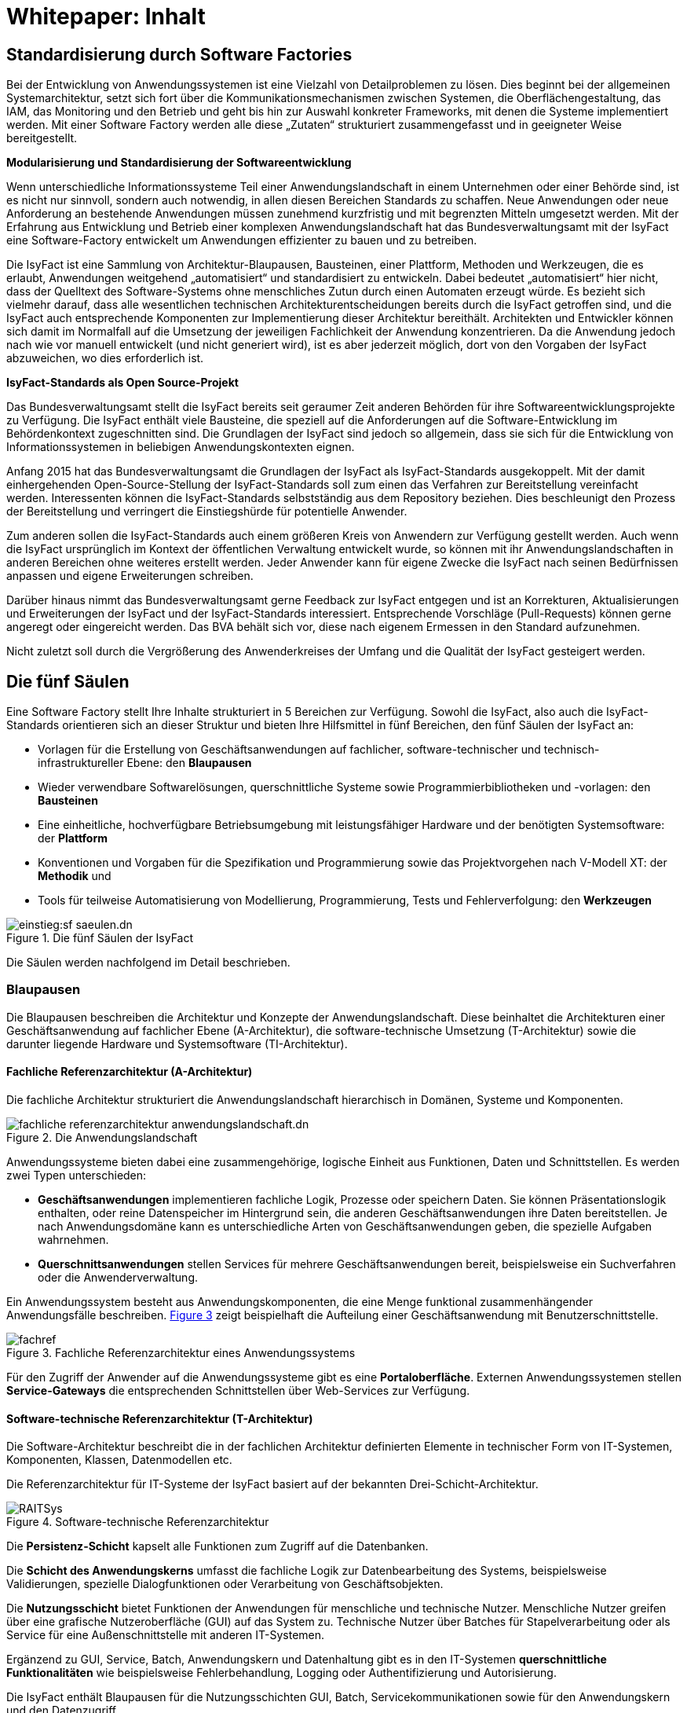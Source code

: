 = Whitepaper: Inhalt

// tag::inhalt[]
[[standardisierung-durch-software-factories]]
== Standardisierung durch Software Factories

Bei der Entwicklung von Anwendungssystemen ist eine Vielzahl von Detailproblemen zu lösen.
Dies beginnt bei der allgemeinen Systemarchitektur, setzt sich fort über die Kommunikationsmechanismen zwischen Systemen, die Oberflächengestaltung, das IAM, das Monitoring und den Betrieb und geht bis hin zur Auswahl konkreter Frameworks, mit denen die Systeme implementiert werden.
Mit einer Software Factory werden alle diese „Zutaten“ strukturiert zusammengefasst und in geeigneter Weise bereitgestellt.

*Modularisierung und Standardisierung der Softwareentwicklung*

Wenn unterschiedliche Informationssysteme Teil einer Anwendungslandschaft in einem Unternehmen oder einer Behörde sind, ist es nicht nur sinnvoll, sondern auch notwendig, in allen diesen Bereichen Standards zu schaffen.
Neue Anwendungen oder neue Anforderung an bestehende Anwendungen müssen zunehmend kurzfristig und mit begrenzten Mitteln umgesetzt werden.
Mit der Erfahrung aus Entwicklung und Betrieb einer komplexen Anwendungslandschaft hat das Bundesverwaltungsamt mit der IsyFact eine Software-Factory entwickelt um Anwendungen effizienter zu bauen und zu betreiben.

Die IsyFact ist eine Sammlung von Architektur-Blaupausen, Bausteinen, einer Plattform, Methoden und Werkzeugen, die es erlaubt, Anwendungen weitgehend „automatisiert“ und standardisiert zu entwickeln.
Dabei bedeutet „automatisiert“ hier nicht, dass der Quelltext des Software-Systems ohne menschliches Zutun durch einen Automaten erzeugt würde.
Es bezieht sich vielmehr darauf, dass alle wesentlichen technischen Architekturentscheidungen bereits durch die IsyFact getroffen sind, und die IsyFact auch entsprechende Komponenten zur Implementierung dieser Architektur bereithält.
Architekten und Entwickler können sich damit im Normalfall auf die Umsetzung der jeweiligen Fachlichkeit der Anwendung konzentrieren.
Da die Anwendung jedoch nach wie vor manuell entwickelt (und nicht generiert wird), ist es aber jederzeit möglich, dort von den Vorgaben der IsyFact abzuweichen, wo dies erforderlich ist.

*IsyFact-Standards als Open Source-Projekt*

Das Bundesverwaltungsamt stellt die IsyFact bereits seit geraumer Zeit anderen Behörden für ihre Softwareentwicklungsprojekte zu Verfügung.
Die IsyFact enthält viele Bausteine, die speziell auf die Anforderungen auf die Software-Entwicklung im Behördenkontext zugeschnitten sind.
Die Grundlagen der IsyFact sind jedoch so allgemein, dass sie sich für die Entwicklung von Informationssystemen in beliebigen Anwendungskontexten eignen.

Anfang 2015 hat das Bundesverwaltungsamt die Grundlagen der IsyFact als IsyFact-Standards ausgekoppelt.
Mit der damit einhergehenden Open-Source-Stellung der IsyFact-Standards soll zum einen das Verfahren zur Bereitstellung vereinfacht werden.
Interessenten können die IsyFact-Standards selbstständig aus dem Repository beziehen.
Dies beschleunigt den Prozess der Bereitstellung und verringert die Einstiegshürde für potentielle Anwender.

Zum anderen sollen die IsyFact-Standards auch einem größeren Kreis von Anwendern zur Verfügung gestellt werden.
Auch wenn die IsyFact ursprünglich im Kontext der öffentlichen Verwaltung entwickelt wurde, so können mit ihr Anwendungslandschaften in anderen Bereichen ohne weiteres erstellt werden.
Jeder Anwender kann für eigene Zwecke die IsyFact nach seinen Bedürfnissen anpassen und eigene Erweiterungen schreiben.

Darüber hinaus nimmt das Bundesverwaltungsamt gerne Feedback zur IsyFact entgegen und ist an Korrekturen, Aktualisierungen und Erweiterungen der IsyFact und der IsyFact-Standards interessiert.
Entsprechende Vorschläge (Pull-Requests) können gerne angeregt oder eingereicht werden.
Das BVA behält sich vor, diese nach eigenem Ermessen in den Standard aufzunehmen.

Nicht zuletzt soll durch die Vergrößerung des Anwenderkreises der Umfang und die Qualität der IsyFact gesteigert werden.

[[die-fuenf-saeulen]]
== Die fünf Säulen

Eine Software Factory stellt Ihre Inhalte strukturiert in 5 Bereichen zur Verfügung.
Sowohl die IsyFact, also auch die IsyFact-Standards orientieren sich an dieser Struktur und bieten Ihre Hilfsmittel in fünf Bereichen, den fünf Säulen der IsyFact an:

* Vorlagen für die Erstellung von Geschäftsanwendungen auf fachlicher, software-technischer und technisch-infrastruktureller Ebene: den *Blaupausen*
* Wieder verwendbare Softwarelösungen, querschnittliche Systeme sowie Programmierbibliotheken und -vorlagen: den *Bausteinen*
* Eine einheitliche, hochverfügbare Betriebsumgebung mit leistungsfähiger Hardware und der benötigten Systemsoftware: der *Plattform*
* Konventionen und Vorgaben für die Spezifikation und Programmierung sowie das Projektvorgehen nach V-Modell XT: der *Methodik* und
* Tools für teilweise Automatisierung von Modellierung, Programmierung, Tests und Fehlerverfolgung: den *Werkzeugen*

.Die fünf Säulen der IsyFact
[id="image-IFBereiche",reftext="{figure-caption} {counter:figures}"]
image::einstieg:sf-saeulen.dn.svg[]

Die Säulen werden nachfolgend im Detail beschrieben.

[[blaupausen]]
=== Blaupausen

Die Blaupausen beschreiben die Architektur und Konzepte der Anwendungslandschaft.
Diese beinhaltet die Architekturen einer Geschäftsanwendung auf fachlicher Ebene (A-Architektur), die software-technische Umsetzung (T-Architektur) sowie die darunter liegende Hardware und Systemsoftware (TI-Architektur).

[[fachliche-referenzarchitektur-a-architektur]]
==== Fachliche Referenzarchitektur (A-Architektur)

Die fachliche Architektur strukturiert die Anwendungslandschaft hierarchisch in Domänen, Systeme und Komponenten.

.Die Anwendungslandschaft
[id="image-AnwendungslandschaftIF",reftext="{figure-caption} {counter:figures}"]
image::blaupausen:referenzarchitektur/fachliche-referenzarchitektur-anwendungslandschaft.dn.svg[]

Anwendungssysteme bieten dabei eine zusammengehörige, logische Einheit aus Funktionen, Daten und Schnittstellen.
Es werden zwei Typen unterschieden:

* *Geschäftsanwendungen* implementieren fachliche Logik, Prozesse oder speichern Daten.
Sie können Präsentationslogik enthalten, oder reine Datenspeicher im Hintergrund sein, die anderen Geschäftsanwendungen ihre Daten bereitstellen.
Je nach Anwendungsdomäne kann es unterschiedliche Arten von Geschäftsanwendungen geben, die spezielle Aufgaben wahrnehmen.
* *Querschnittsanwendungen* stellen Services für mehrere Geschäftsanwendungen bereit, beispielsweise ein Suchverfahren oder die Anwenderverwaltung.

Ein Anwendungssystem besteht aus Anwendungskomponenten, die eine Menge funktional zusammenhängender Anwendungsfälle beschreiben.
<<image-fachref>> zeigt beispielhaft die Aufteilung einer Geschäftsanwendung mit Benutzerschnittstelle.


.Fachliche Referenzarchitektur eines Anwendungssystems
[id="image-fachref",reftext="{figure-caption} {counter:figures}"]
image::einstieg:whitepaper/fachref.png[align="center"]

Für den Zugriff der Anwender auf die Anwendungssysteme gibt es eine **Portaloberfläche**. Externen Anwendungssystemen stellen *Service-Gateways* die entsprechenden Schnittstellen über Web-Services zur Verfügung.

[[software-technische-referenzarchitektur-t-architektur]]
==== Software-technische Referenzarchitektur (T-Architektur)

Die Software-Architektur beschreibt die in der fachlichen Architektur definierten Elemente in technischer Form von IT-Systemen, Komponenten, Klassen, Datenmodellen etc.

Die Referenzarchitektur für IT-Systeme der IsyFact basiert auf der bekannten Drei-Schicht-Architektur.

.Software-technische Referenzarchitektur
[id="image-RAITSys",reftext="{figure-caption} {counter:figures}"]
image::einstieg:whitepaper/RAITSys.png[align="center"]

Die *Persistenz-Schicht* kapselt alle Funktionen zum Zugriff auf die Datenbanken.

Die *Schicht des Anwendungskerns* umfasst die fachliche Logik zur Datenbearbeitung des Systems, beispielsweise Validierungen, spezielle Dialogfunktionen oder Verarbeitung von Geschäftsobjekten.

Die *Nutzungsschicht* bietet Funktionen der Anwendungen für menschliche und technische Nutzer.
Menschliche Nutzer greifen über eine grafische Nutzeroberfläche (GUI) auf das System zu.
Technische Nutzer über Batches für Stapelverarbeitung oder als Service für eine Außenschnittstelle mit anderen IT-Systemen.

Ergänzend zu GUI, Service, Batch, Anwendungskern und Datenhaltung gibt es in den IT-Systemen *querschnittliche Funktionalitäten* wie beispielsweise Fehlerbehandlung, Logging oder Authentifizierung und Autorisierung.

Die IsyFact enthält Blaupausen für die Nutzungsschichten GUI, Batch, Servicekommunikationen sowie für den Anwendungskern und den Datenzugriff.

[[die-referenzarchitektur-der-technischen-infrastruktur-ti-architektur]]
==== Die Referenzarchitektur der technischen Infrastruktur (TI-Architektur)

Die Referenzarchitektur der technischen Infrastruktur, auch TI-Architektur genannt, beschreibt den Aufbau der Betriebsumgebung für die IT-Systeme einer IsyFact-konformen Anwendungslandschaft.
Dazu gehören die physischen Geräte (Rechnersysteme, Netzwerkverbindungen und -komponenten, Drucker etc.), die installierte Systemsoftware (Betriebssystem, Applikationsserver, Middleware, Datenbanksystem) und das Zusammenspiel von Hardware und Systemsoftware.

[[strukturierungsrahmen-der-isyfact]]
==== Strukturierungsrahmen der IsyFact

Ziel der IsyFact ist ein klarer Strukturierungsrahmen zwischen den drei Architektursichten.
Die fachlichen Komponenten der A-Architektur werden dabei im Software-Entwicklungsprozess auf die Komponenten der T-Architektur abgebildet, welche wiederum Elementen der TI-Architektur zugeordnet sind.
Die T-Ebene enthält gegebenenfalls zusätzliche technische Komponenten.
Auf der TI-Ebene können mehrere Instanzen einer technischen Komponente betrieben werden.
Auch können mehrere technische Komponenten auf einer gemeinsamen Hardware laufen.

.Architektur-Sichten
[id="image-archsichten",reftext="{figure-caption} {counter:figures}"]
image::einstieg:whitepaper/archsichten.png[align="center"]

Ziel ist es, in jeder Sicht auf die Gesamtarchitektur eine für diese Sicht adäquate Zerlegung zu finden.

[[bausteine]]
=== Bausteine

*Die Bausteine der IsyFact-Standards sind wieder verwendbare Softwarelösungen.*

Die Bausteine liegen als wieder verwendbare Basisbibliotheken und Programmiervorlagen vor.
Sie können auch am Markt verfügbare Fertigprodukte enthalten.
Bei diesen kann es sich sowohl um proprietäre als auch Open Source Software handeln.

.Bausteine der IsyFact
[id="image-Bausteine",reftext="{figure-caption} {counter:figures}"]
image::einstieg:whitepaper/Bausteine.png[align="center"]

<<image-Bausteine>> zeigt einen Überblick über die Bausteine im aktuellen Release der IsyFact-Standards.

In der nachfolgenden Tabelle werden die einzelnen Bausteine kurz beschrieben.

.Bausteinkurzbeschreibung
[id="table-shortBS",reftext="{table-caption} {counter:tables}"]	
[options="header",cols="1e,4"]
|====
|Baustein|Funktion
|Fehlerbehandlung |Der Baustein Fehlerbehandlung enthält das technische Konzept und eine Bibliothek zur einheitlichen Implementierung der Fehlerbehandlung für alle Anwendungen nach IsyFact-Architektur.
|LDAP-Zugriffe |Der Baustein LDAP-Zugriffe bietet ein Nutzungskonzept für Spring-LDAP, das in der IsyFact verwendet wird, um auf den LDAP-Verzeichnisdienst zuzugreifen.
Der LDAP-Verzeichnisdienst hält die Daten und Berechtigungen der verschiedenen Nutzer der Anwendungen bereit.
|Logging |Der Baustein Logging enthält das technische Konzept für die Bereitstellung von Laufzeitinformationen der Anwendungen der IsyFact.
Dies ermöglicht eine einheitliche und vereinfachte Auswertung von Log-Dateien, Fehlern und Systemzuständen über Komponenten hinweg.
|Sicherheits­komponente |Der Baustein Sicherheitskomponente ist eine Bibliothek.
Sie enthält einen Berechtigungsmanager zur Verwaltung von Rollen und Rechten eines Benutzers in den Anwendungen der IsyFact.
|Sonderzeichen |Der Baustein Sonderzeichen implementiert Transkriptionsregeln zur Übertragung von nichtlateinischen Zeichen.
|Überwachung|Der Baustein Überwachung enthält ein technisches Konzept mit Designvorgaben und Bibliotheken für die Überwachung von Anwendungen der IsyFact.
Die einheitliche Überwachungsschnittstelle erlaubt die frühzeitige Erkennung von Problemen im IT-Betrieb.
|Konfiguration |Der Baustein Konfiguration enthält ein technisches Konzept mit Designvorgaben und Bibliotheken für die Handhabung von Konfigurationen von Anwendungen der IsyFact.
Eine Vereinheitlichung der Konfiguration erleichtert die Entwicklung und den Betrieb der Anwendungen.
|Polling |Der Baustein Polling implementiert Verfahren zum koordinierten, regelmäßigen Abholen von Daten (Polling) durch mehrere redundant ausgelegte Instanzen einer Anwendung.
Der Baustein unterstützt unterschiedliche Arten von Schnittstellen und sorgt dafür, dass Daten jeweils nur von einer Instanz der Anwendung verarbeitet werden.
|Util |Der Baustein Util bietet nützliche Hilfsmittel, die von den Anwendungen der IsyFact genutzt werden können.
Es handelt sich dabei um kleinere Utility-Klassen, wie z.B. Interzeptoren, mit denen sich das Laufzeitverhalten von Anwendungen nachvollziehen lässt.
|====


[[plattform]]
=== Plattform

*Eine einheitliche Plattform über alle Geschäftsanwendungen ermöglicht einen standardisierten und effizienten Systembetrieb.*

.Betriebsplattform der IsyFact
[id="image-plattform",reftext="{figure-caption} {counter:figures}"]
image::einstieg:whitepaper/plattform.png[align="center"]

Die Betriebsplattform der IsyFact besteht aus Hardware und Netzen sowie der benötigten Middleware mit Anwendungs- und Datenbankservern.
Sie sieht eine hochverfügbare Produktionsumgebung sowie Entwicklungs- und verschiedene Testumgebungen vor.

Neben der reinen technischen Plattform sieht die Plattform der IsyFact auch Konzepte zur Administration mit entsprechenden einheitlichen Werkzeugen zum Monitoring und Management der Plattform vor.

Die Plattform entspricht dem SAGA/BSI Netzkonzept mit drei Zonen:

NOTE: SAGA sind die „Standards und Architekturen für E-Government“ der deutschen Bundesverwaltung, siehe: xref:glossary:literaturextern:inhalt.adoc#litextern-SAGA_5[SAGA]  - seit SAGA 5 wird bzgl. des Netzkonzeptes auf das BSI verwiesen.

* Nutzerebene (Informations- und Dienstezone)
* Logikebene (Logik- und Verarbeitungszone)
* Datenhaltungsebene (Datenzone)

Die Plattform definiert einen allgemeinen Rahmen für den Anwendungsbetrieb und kann an die speziellen Anforderungen unterschiedlicher Betriebsorganisationen angepasst werden.
Soweit möglich werden Produkte aus dem Open Source-Umfeld eingesetzt, wie beispielsweise Apache Webserver oder Tomcat Applikationsserver.

[[methodik]]
=== Methodik

*Grundlage für die Umsetzung von Projekten mit der IsyFact ist eine standardisierte Vorgehensweise nach dem V-Modell XT.*

NOTE: V-Modell XT ist als Vorgehensmodell für Systementwicklungsprojekte in deutschen Bundesbehörden vorgeschrieben, siehe xref:glossary:literaturextern:inhalt.adoc#litextern-v-modell-xt[V-Modell XT].

Die spezifische Methodik der IsyFact umfasst:

* Richtlinien und Methodiken für fachliche und technische Modellierung
* Richtlinien und Vorgaben für Generierung von Code und Konzepten
* Konventionen für die Implementierung
* Methodik für Systemspezifikation und Systementwurf mit entsprechenden Dokumentvorlagen
* Eine einheitliche Vorgehensweise zur Auswahl von Fremdprodukten

.Methodik: Vorgehen auf Basis von V-Modell XT
[id="image-Methodik_V-Modell",reftext="{figure-caption} {counter:figures}"]
image::einstieg:whitepaper/Methodik_V-Modell.png[align="center"]

[[werkzeuge]]
=== Werkzeuge

*Die IsyFact setzt auf Automatisierung und Werkzeugunterstützung bei der Erstellung von Geschäftsanwendungen.
Dazu bietet sie vorkonfigurierte Werkzeuge für Modellierung, Programmierung, Installation, Tests oder die Fehlerverfolgung.*

Für die Softwareentwicklung setzt die IsyFact auf das Programmierwerkzeug Eclipse und bietet entsprechende Generatoren dafür an.
Maven unterstützt Build und Deployment der Softwarepakete.

Für Softwaretests wird eine Eigenentwicklung genutzt.
Das Fehler- und Änderungsmanagement wird unterstützt durch das Tool Jira.

[[vorteile-nutzen]]
== Vorteile / Nutzen

Die IsyFact wird seit 2007 durch das Bundesverwaltungsamt entwickelt und in unterschiedlichen Projekten in der Praxis eingesetzt.
Das BVA bietet die IsyFact als Einer-für-Alle-System auch anderen Behörden zur Nutzung und Weiterentwicklung an.
Die Weitergabe erfolgt unter anderem im Rahmen der "Kieler Beschlüsse" kostenfrei an Einrichtungen der öffentlichen Hand.

NOTE: Die Kieler Beschlüsse regeln die „Kostenverteilung bei Weitergabe sowie gemeinsamer Entwicklung und Pflege von automatisierten Verfahren“ zwischen Bund, Ländern und Kommunen in Deutschland.

Die IsyFact-Standards stellt das Bundesverwaltungsamt seit Januar 2015 auch für nicht-behördliche Anwender als Open Source zu Verfügung und ermöglicht somit die Nutzung zum Bau von Informationssystemen direkt auf Basis der IsyFact-Standards und die Erstellung von eigenen Bausteinen basierend auf diesen Standards.

Die Vorteile bei Nutzung der IsyFact-Standards sind:

* *Festes Fundament durch fünf Säulen:* Blaupausen, Bausteine, Plattform, Methodik, Werkzeuge
* *Universelle Vorbereitung für verschiedenste Geschäftsanwendungen:* Nutzung der Gemeinsamkeiten von Geschäftsanwendungen
* *Effizienter Bau von Geschäftsanwendungen:* Schneller und kostengünstiger als ohne IsyFact-Standards
* *Effizienter Betrieb von Geschäftsanwendungen:* Vorteile durch Standardisierung und Nutzungsvorgaben
* *In der Praxis erprobtes Verfahren:* Migration bestehender und Umsetzung neuer Geschäftsanwendungen im Bundesverwaltungsamt
* *Austausch von Komponenten:* Ermöglicht den Austausch von Bausteinen und Komponenten mit anderen Nutzern der IsyFact-Standards.

[[produktueberblick]]
== Produktüberblick

Basistechnologie der IsyFact ist die Programmiersprache Java.
Soweit möglich nutzt die IsyFact etablierte Softwareprodukte, Frameworks und Bibliotheken.
Die nachfolgende Tabelle gibt einen Überblick über die in der IsyFact vorgegebenen bzw.
empfohlenen Produkte.

.Produktempfehlungen
[id="table-prodover",reftext="{table-caption} {counter:tables}"]	
[cols="28,22"]
|====
2+|*Basistechnologien*
|Programmiersprache |Java 8
|Web-Technologie |XHTML
|Architekturmuster |Service Orientierte Architektur (SOA)
2+|*Systemsoftware*
|Server-Betriebssystem |SuSE Linux Enterprise Server
|Datenbankmanagementsystem |Oracle 11g
|JEE-Applikationsserver |Apache Tomcat v8.5
|Webserver |Apache
2+|*Bibliotheken für die Anwendungsentwicklung*
.2+|Web-Framework |Apache MyFaces
|Spring MVC/Webflow
|Anwendungskern-Framework |Spring 3.1
|Persistenz-Framework |Hibernate
|Schnittstellen-Framework |Metro 2.0
|Logging-Framework |Apache Log4J
|LDAP-Framework |Spring-LDAP
2+|*Spezielle Software und Bibliotheken*
|Überwachung / Monitoring |Nagios
|Regel-Management |JBoss Drools
|Testframework |FIT basiertes Testframework, {asterisk}Unit
2+|*Werkzeuge und Methodiken*
|Programmierung |Eclipse
|Build und Deployment |Maven
|Fehler- und Änderungsmanagement |Jira
|====

[[uebersicht-isyfact-standards]]
== Übersicht IsyFact-Standards

Die IsyFact-Standards umfassen die folgenden Dokumente und Komponenten:

.Dokumente zu Komponenten
[id="table-doccomp",reftext="{table-caption} {counter:tables}"]	
[cols="4,9,1",options="header"]
|====
|Ordner |Dokument |Typ
3+|*00 Allgemeine Dokumente*
2+|IsyFact – Dokumentenübersicht |PDF
2+|IsyFact – Namenskonventionen |PDF
2+|IsyFact – Einstieg |PDF
2+|IsyFact – Tutorial |PDF
2+|IsyFact – Überblick |PDF
2+|IsyFact – Versionierung |PDF
2+|IsyFact – Glossar |PDF
2+|IsyFact – Tailoring |DOT
3+|*10 Blaupausen*
2+|IsyFact – Referenzarchitektur |PDF
.6+|*Technische Architektur* |IsyFact – Referenzarchitektur IT-System |PDF
|Detailkonzept Komponente Web-GUI |PDF
|Detailkonzept Komponente Batch |PDF
|Detailkonzept Komponente Service |PDF
|Detailkonzept Komponente Anwendungskern |PDF
|Detailkonzept Komponente Datenzugriff |PDF
|*Integrationsplattform* |Grundlagen der Servicekommunikation innerhalb der Plattform |PDF
3+|*20 Bausteine*
.2+|*Datum und Zeit* |Konzept Datum und Zeit |PDF
|Nutzungsvorgaben Datum und Zeit |PDF
.2+|*Fehlerbehandlung* |Konzept Fehlerbehandlung |PDF
|Nutzungsvorgaben Fehlerbehandlung |PDF
|*LDAP-Zugriffe* |Nutzungsvorgaben Spring LDAP |PDF
.2+|*Logging* |Konzept Logging |PDF
|Nutzungsvorgaben Logging |PDF
.2+|*Polling* |Konzept Polling |PDF
|Nutzerdokumentation Polling |PDF
.3+|*Sicherheit* |Konzept Sicherheit |PDF
|Nutzungsvorgaben Sicherheit |PDF
|Rollen und Rechte Schema |XSD
.4+|*Sonderzeichen* |Konzept Umgang mit Sonderzeichen |PDF
|Nutzungsvorgaben Umgang mit Sonderzeichen |PDF
|Mapping-Tabelle |XLS
|Transkriptionsregeln |XLS
.2+|*Task Scheduling* |Konzept Task Scheduling |PDF
|Nutzungsvorgaben Task Scheduling |PDF
.2+|*Überwachung* |Konzept Überwachung |PDF
|Nutzungsvorgaben Überwachung |PDF
.2+|*Konfiguration* |Konzept Konfiguration |PDF
|Nutzungsvorgaben Konfiguration |PDF
|*Util* |Nutzungsvorgaben IsyFact Util |PDF
3+|*40 Methodik*
.3+|*Systemspezifikation* |Vorlage Systemspezifikation |DOT
|Vorlage Anforderungsliste |XLS
|Anleitung zu Datenflussdiagrammen |PDF
|*Systementwurf* |Vorlage Systementwurf |DOT
.3+|*Implementierung* |IsyFact Vorlage Systemhandbuch |DOT
|Java-Programmierkonventionen |PDF
|Nutzung Enterprise Architect |PDF
|*Produktauswahl* |Vorlage Produktauswahl |DOT
|====

// end::inhalt[]

// tag::architekturregel[]

// end::architekturregel[]

// tag::sicherheit[]

// end::sicherheit[]
